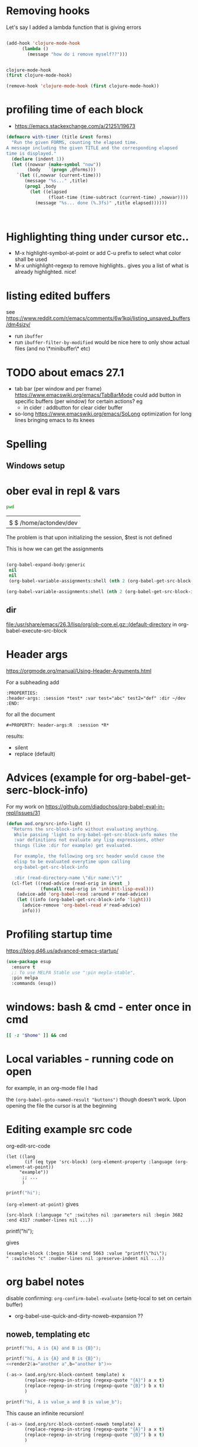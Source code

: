 * Removing hooks
  Let's say I added a lambda function that is giving errors
  #+BEGIN_SRC emacs-lisp

(add-hook 'clojure-mode-hook
	  (lambda ()
	    (message "how do i remove myself??")))


clojure-mode-hook
(first clojure-mode-hook)

(remove-hook 'clojure-mode-hook (first clojure-mode-hook))
  #+END_SRC
* profiling time of each block
  + https://emacs.stackexchange.com/a/21251/19673

  #+BEGIN_SRC emacs-lisp
(defmacro with-timer (title &rest forms)
  "Run the given FORMS, counting the elapsed time.
A message including the given TITLE and the corresponding elapsed
time is displayed."
  (declare (indent 1))
  (let ((nowvar (make-symbol "now"))
        (body   `(progn ,@forms)))
    `(let ((,nowvar (current-time)))
       (message "%s..." ,title)
       (prog1 ,body
         (let ((elapsed
                (float-time (time-subtract (current-time) ,nowvar))))
           (message "%s... done (%.3fs)" ,title elapsed))))))



  #+END_SRC
** COMMENT playing with use-package
   #+BEGIN_SRC emacs-lisp

(defalias 'use-package-old 'use-package)
(defmacro use-package (&rest forms)
  (declare (indent 1))
  (let ((nowvar (make-symbol "now"))
        (body   `(progn (use-package-old ,@forms)))
	(package (symbol-name (first forms)))
	)
    `(let ((,nowvar (current-time)))
       (message "use-package: %s..." ,package)
       (prog1 ,body
         (let ((elapsed
                (float-time (time-subtract (current-time) ,nowvar))))
           (message "%s... done (%.3fs)" ,package elapsed))))))

(macroexpand-all '(use-package-old helm))
(macroexpand-1 '(use-package2 helm))
(use-package helm)
(macroexpand-all '(with-timer "test " (+ 1 2)))
   #+END_SRC
* Highlighting thing under cursor etc..
  + M-x highlight-symbol-at-point
    or add C-u prefix to select what color shall be used
  + M-x unhighlight-regexp
    to remove highlights.. gives you a list of what is already highlighted. nice!
* listing edited buffers
  see https://www.reddit.com/r/emacs/comments/6w1kqi/listing_unsaved_buffers/dm4sizy/
  + run =ibuffer=
  + run =ibuffer-filter-by-modified=
    would be nice here to only show actual files (and no \*minibuffer\* etc)
* TODO about emacs 27.1
  + tab bar (per window and per frame)
    https://www.emacswiki.org/emacs/TabBarMode
    could add button in specific buffers (per window) for certain actions?
    eg
    + in cider : addbutton for clear cider buffer
  + so-long
    https://www.emacswiki.org/emacs/SoLong
    optimization for long lines bringing emacs to its knees
* Spelling
** Windows setup
* ober eval in repl & vars
  :PROPERTIES:
  :header-args: :session *test* :var test="abc" test2="def" :dir ~/dev
  :END:

  #+BEGIN_SRC sh :dir ~/dev
pwd
  #+END_SRC

  #+RESULTS:
  |                        |
  | $ $ /home/actondev/dev |

  The problem is that upon initializing the session, $test is not defined

  This is how we can get the assignments
  #+BEGIN_SRC emacs-lisp

(org-babel-expand-body:generic
 nil
 nil
 (org-babel-variable-assignments:shell (nth 2 (org-babel-get-src-block-info))))

(org-babel-variable-assignments:shell (nth 2 (org-babel-get-src-block-info)))
  #+END_SRC


** dir
   [[file:/usr/share/emacs/26.3/lisp/org/ob-core.el.gz::(default-directory]]
   in org-babel-execute-src-block

* Header args
  https://orgmode.org/manual/Using-Header-Arguments.html

  For a subheading add
  #+BEGIN_EXAMPLE
  :PROPERTIES:
  :header-args: :session *test* :var test="abc" test2="def" :dir ~/dev
  :END:
  #+END_EXAMPLE

  for all the document

  #+BEGIN_EXAMPLE
#+PROPERTY: header-args:R  :session *R*
  #+END_EXAMPLE

  results:
  - silent
  - replace (default)
* Advices (example for org-babel-get-serc-block-info)
  For my work on https://github.com/diadochos/org-babel-eval-in-repl/issues/31
  #+BEGIN_SRC emacs-lisp
(defun aod.org/src-info-light ()
  "Returns the src-block-info without evaluating anything.
   While passing 'light to org-babel-get-src-block-info makes the
   :var definitions not evaluate any lisp expressions, other
   things (like :dir for example) get evaluated.

   For example, the following org src header would cause the
   elisp to be evaluated everytime upon calling
   org-babel-get-src-block-info

   :dir (read-directory-name \"dir name:\")"
  (cl-flet ((read-advice (read-orig in &rest _)
			 (funcall read-orig in 'inhibit-lisp-eval)))
    (advice-add 'org-babel-read :around #'read-advice)
    (let ((info (org-babel-get-src-block-info 'light)))
      (advice-remove 'org-babel-read #'read-advice)
      info)))  
  #+END_SRC
* Profiling startup time
  https://blog.d46.us/advanced-emacs-startup/
  #+BEGIN_SRC emacs-lisp
(use-package esup
  :ensure t
  ;; To use MELPA Stable use ":pin mepla-stable",
  :pin melpa
  :commands (esup))
  #+END_SRC

* windows: bash & cmd - enter once in cmd
  #+BEGIN_SRC sh
[[ -z "$home" ]] && cmd
  #+END_SRC

* Local variables - running code on open
  for example, in an org-mode file I had
  #+BEGIN_EXAMPLE org

# Local Variables:
# eval: (aod.org-babel/eval-named-block "buttons")
# eval: (org-babel-goto-named-result "buttons")
# End:

  #+END_EXAMPLE

  the =(org-babel-goto-named-result "buttons")= though doesn't work.
  Upon opening the file the cursor is at the beginning
* Editing example src code
  org-edit-src-code
  #+BEGIN_SRC elisp
(let ((lang
       (if (eq type 'src-block) (org-element-property :language (org-element-at-point))
	 "example"))
      ;; ...
      )
  #+END_SRC

  #+BEGIN_SRC c
printf("hi");
  #+END_SRC

  =(org-element-at-point)= gives
  #+BEGIN_SRC elisp
(src-block (:language "c" :switches nil :parameters nil :begin 3682 :end 4317 :number-lines nil ...))  
  #+END_SRC

  #+BEGIN_EXAMPLE c
printf("hi");
  #+END_EXAMPLE

  gives

  #+BEGIN_SRC elisp
(example-block (:begin 5614 :end 5663 :value "printf(\"hi\");
" :switches "c" :number-lines nil :preserve-indent nil ...))
  #+END_SRC
* org babel notes
  disable confirming:
  =org-confirm-babel-evaluate=
  (setq-local to set on certain buffer)
  - org-babel-use-quick-and-dirty-noweb-expansion
    ??
** noweb, templating etc

   #+NAME: c-template
   #+BEGIN_SRC c :noweb yes
printf("hi, A is {A} and B is {B}");
   #+END_SRC

   #+NAME: c-template2
   #+BEGIN_SRC c :noweb yes
printf("hi, A is {A} and B is {B}");
<<render2(a="another a",b="another b")>>
   #+END_SRC

   #+NAME: render
   #+BEGIN_SRC emacs-lisp :var template="c-template" a="value_a" b="value_b" :wrap SRC cpp
(-as-> (aod.org/src-block-content template) x
       (replace-regexp-in-string (regexp-quote "{A}") a x t)
       (replace-regexp-in-string (regexp-quote "{B}") b x t)
       )
   #+END_SRC

   #+RESULTS: render
   #+BEGIN_SRC cpp
printf("hi, A is value_a and B is value_b");
   #+END_SRC


   This cause an infinite recursion!
   #+NAME: render2
   #+BEGIN_SRC emacs-lisp :var template="c-template2" a="value_a" b="value_b" :wrap SRC cpp
(-as-> (aod.org/src-block-content-noweb template) x
       (replace-regexp-in-string (regexp-quote "{A}") a x t)
       (replace-regexp-in-string (regexp-quote "{B}") b x t)
       )
   #+END_SRC


*** nested.. example
    #+NAME: expand
    #+BEGIN_SRC emacs-lisp :var template="the-template" c-type="bool"
(-as-> (aod.org/src-block-content-noweb template) x
       (replace-regexp-in-string "C_TYPE" c-type x t)
       )
    #+END_SRC

    #+NAME: T-struct
    #+BEGIN_SRC c
typedef struct {
     size_t size;
     C_TYPE* elements;
} C_TYPE_arr;
    #+END_SRC

    #+NAME: T-struct+
    #+BEGIN_SRC c :noweb yes
// here we see the struct for C_TYPE
<<T-struct>>
    #+END_SRC

    #+NAME: render-structs
    #+BEGIN_SRC emacs-lisp :wrap src c
(mapconcat
 (lambda (type)
   (-as-> (aod.org/src-block-content-noweb "T-struct+") x
	  (replace-regexp-in-string "C_TYPE" type x t)
	  ))
 (list "bool" "int" "float")
 "\n\n")
    #+END_SRC


    #+BEGIN_SRC c :noweb yes
// and.. fuclly expanded here

<<render-structs()>>

  // we did it!
  // run org-babel-expand-src-block to see the result


    #+END_SRC

    gives
    #+BEGIN_EXAMPLE c
// and.. fuclly expanded here

// here we see the struct for bool
typedef struct {
     size_t size;
     bool* elements;
} bool_arr;

// here we see the struct for int
typedef struct {
     size_t size;
     int* elements;
} int_arr;

// here we see the struct for float
typedef struct {
     size_t size;
     float* elements;
} float_arr;

  // we did it!
  // run org-babel-expand-src-block to see the result

    
    #+END_EXAMPLE
** header flags
   - :main no
     in C blocks
   - :noweb-ref foo
     instead of naming the blocks..? it's an option
** TODO COMMENT org-babel src block and window excursion
   https://emacs.stackexchange.com/a/42101

   feels hacky though.. 
   I need to try to do something with defadvice etc
   #+BEGIN_SRC emacs-lisp
(require 'ob-emacs-lisp)
(defun transform-tree (tree trafo)
  "Transform TREE by TRAFO."
  (let ((next tree))
    (while next
      (let ((this next))
	(setq next (cdr next))
	(if (consp (car this))
	    (transform-tree (car this) trafo)
	  (funcall trafo this)))))
  tree)

(defun replace-in-fundef (fun sym &rest replacement)
  "In function FUN perform REPLACEMENT."
  (setq fun (or
	     (condition-case err
		 (let* ((pos (find-function-noselect fun t))
			(buf (car pos))
			(pt (cdr pos)))
		   (with-current-buffer buf
		     (save-excursion
		       (goto-char pt)
		       (read buf))))
	       (error nil))
	     (and (symbolp fun) (symbol-function fun))
	     fun))
  (transform-tree fun
		  (lambda (this)
		    (when (eq (car this) sym)
		      (let ((copy-repl (cl-copy-list replacement)))
			(setcdr (last copy-repl) (cdr this))
			(setcdr this (cdr copy-repl))
			(setcar this (car copy-repl)))))))

(defmacro save-window-excursion-if (pred &rest body)
  "Act like `save-window-excursion' if PRED is non-nil."
  (declare (indent 1) (debug t))
  (let ((c (make-symbol "wconfig")))
    `(let ((,c (and ,pred (current-window-configuration))))
       (unwind-protect (progn ,@body)
         (when ,c (set-window-configuration ,c))))))

(advice-remove 'org-babel-execute:emacs-lisp #'ad-org-babel-execute:emacs-lisp)
;; make sure we have access to the source code of `org-babel-execute:emacs-lisp'
(find-function-noselect 'org-babel-execute:emacs-lisp t)
;; (defun ad-org-babel-execute:emacs-lisp ...):
(eval (replace-in-fundef 'org-babel-execute:emacs-lisp 'org-babel-execute:emacs-lisp 'ad-org-babel-execute:emacs-lisp))
;; Use `save-window-excursion-if' in `ad-org-babel-execute:emacs-lisp':
(declare-function 'ad-org-babel-execute:emacs-lisp " ")
(eval (replace-in-fundef 'ad-org-babel-execute:emacs-lisp
			 'save-window-excursion 'save-window-excursion-if '(null (member (cdr (assoc :keep-windows params)) '("yes" "t")))))
;; Replace `org-babel-execute:emacs-lisp':
(advice-add 'org-babel-execute:emacs-lisp :override #'ad-org-babel-execute:emacs-lisp)   
   #+END_SRC
* <2020-11-13 Fri> quelpa and fucking paredit
Cloning https://github.com/actondev/eval-in-repl.git to /home/actondev/.emacs.d/quelpa/build/eval-in-repl/

  Cloning https://github.com/magnars/dash.el.git
Cloning https://mumble.net/~campbell/git/paredit.git to /home/actondev/.emacs.d/quelpa/build/paredit/
Entering debugger...
